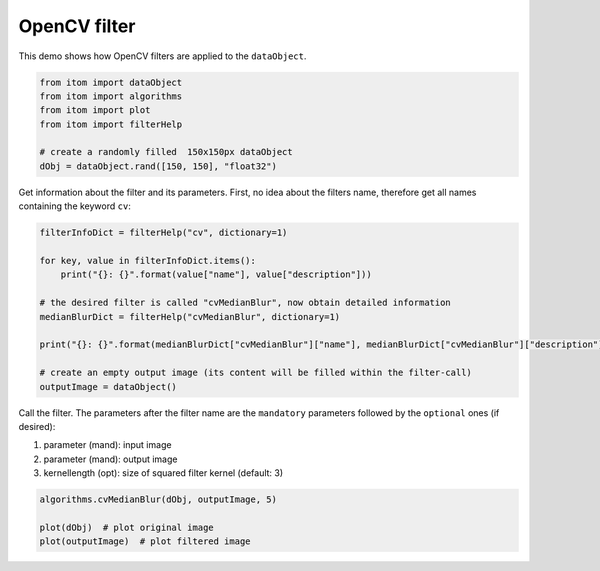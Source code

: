 
.. DO NOT EDIT.
.. THIS FILE WAS AUTOMATICALLY GENERATED BY SPHINX-GALLERY.
.. TO MAKE CHANGES, EDIT THE SOURCE PYTHON FILE:
.. "11_demos\plugins\demo_OpenCVFilter.py"
.. LINE NUMBERS ARE GIVEN BELOW.

.. only:: html

    .. note::
        :class: sphx-glr-download-link-note

        Click :ref:`here <sphx_glr_download_11_demos_plugins_demo_OpenCVFilter.py>`
        to download the full example code

.. rst-class:: sphx-glr-example-title

.. _sphx_glr_11_demos_plugins_demo_OpenCVFilter.py:

OpenCV filter
===========

This demo shows how OpenCV filters are applied to the ``dataObject``.

.. GENERATED FROM PYTHON SOURCE LINES 5-14

.. code-block:: default


    from itom import dataObject
    from itom import algorithms
    from itom import plot
    from itom import filterHelp

    # create a randomly filled  150x150px dataObject
    dObj = dataObject.rand([150, 150], "float32")








.. GENERATED FROM PYTHON SOURCE LINES 16-18

Get information about the filter and its parameters.
First, no idea about the filters name, therefore get all names containing the keyword ``cv``:

.. GENERATED FROM PYTHON SOURCE LINES 18-30

.. code-block:: default

    filterInfoDict = filterHelp("cv", dictionary=1)

    for key, value in filterInfoDict.items():
        print("{}: {}".format(value["name"], value["description"]))

    # the desired filter is called "cvMedianBlur", now obtain detailed information
    medianBlurDict = filterHelp("cvMedianBlur", dictionary=1)

    print("{}: {}".format(medianBlurDict["cvMedianBlur"]["name"], medianBlurDict["cvMedianBlur"]["description"]))

    # create an empty output image (its content will be filled within the filter-call)
    outputImage = dataObject()




.. rst-class:: sphx-glr-script-out

 Out:

 .. code-block:: none

    calcValidMask: Calculates a binary mask, where valid contrast values have the value 1. The condition for the validation criteria is given by the parameter "contrastThreshold". Contrast values below gets the value 0 in the mask.

    cvBilateralFilter: Resizes an image 

    The function resize resizes the image 'inputObject' down to or up by the specific factors. 

    To shrink an image, it will generally look best with CV_INTER_AREA interpolation, whereas to enlarge an image, 
    it will generally look best with CV_INTER_CUBIC (slow) or CV_INTER_LINEAR (faster but still looks OK). 
    The axisScale properties of the x- and y-axes of the outputObject are divided by fx and fy respectively, while the offset values are multiplied with fx and fy.
    cvBlur: Planewise median blur filter.

    This filter applies the method cv::blur to every plane in the source data object. The function smoothes the images by a simple mean-filter. Theresult is contained in the destination object. It can handle data objects of type uint8, uint16, int16, ito::tInt32, float32 and float64 only. 

    The cv::blur interally calls the cv::boxfilter()-method.

    The itom-wrapping does not work inplace currently. A new dataObject is allocated.

    borderType: This string defines how the filter should hande pixels at the border of the matrix.Allowed is CONSTANT [default], REPLICATE, REFLECT, WRAP, REFLECT_101. In case of a constant border, only pixels inside of the element mask are considered (morphologyDefaultBorderValue)
    Warning: NaN-handling for floats not verified.
    cvCalibrateCamera: Finds the camera intrinsic and extrinsic parameters from several views of a calibration pattern. 

    The function estimates the intrinsic camera parameters and extrinsic parameters for each of the views. The coordinates of 3D object points and their corresponding 2D projections in each view must be specified. 
    That may be achieved by using an object with a known geometry and easily detectable feature points. Such an object is called a calibration rig or calibration pattern, and OpenCV has built-in support for 
    a chessboard as a calibration rig (see cvFindChessboardCorners()). Currently, initialization of intrinsic parameters (when CV_CALIB_USE_INTRINSIC_GUESS is not set) is only implemented for planar 
    calibration patterns (where Z-coordinates of the object points must be all zeros). 3D calibration rigs can also be used as long as initial cameraMatrix is provided.

    The algorithm performs the following steps: 

    1. Compute the initial intrinsic parameters (the option only available for planar calibration patterns) or read them from the input parameters. The distortion coefficients are all set to zeros initially unless some of CV_CALIB_FIX_K? are specified. 
    2. Estimate the initial camera pose as if the intrinsic parameters have been already known. This is done using solvePnP() . 
    3. Run the global Levenberg-Marquardt optimization algorithm to minimize the reprojection error, that is, the total sum of squared distances between the observed feature points imagePoints and the projected (using the current estimates for camera parameters and the poses) object points objectPoints. See projectPoints() for details. 

    If the reprojectionError is NaN, one or both of the matrices objectPoints or imagePoints probabily contains any NaN-value after truncation. Remember that this algorithm truncates objectPoints and imagePoints 
    before using it in the way that for each view, the last rows are cut where either the value in the first column of objectPoints or imagePoints is non-finite.
    cvCannyEdge: Canny Edge detector using cv::DFT.

    It's just Canny's edge filter

    cvComputeCorrespondEpilines: For points in an image of a stereo pair, computes the corresponding epilines in the other image. 

    For every point in one of the two images of a stereo pair, the function finds the equation of the corresponding epipolar line in the other image. 

    From the fundamental matrix definition (see findFundamentalMat()), line l^{(2)}_i in the second image for the point p^{(1)}_i in the first image (when whichImage=1) is computed as: 

    .. math:: l^{(2)}_i = F p^{(1)}_i 

    And vice versa, when whichImage=2, l^{(1)}_i is computed from p^{(2)}_i as: 

    .. math:: l^{(1)}_i = F^T p^{(2)}_i 

    Line coefficients are defined up to a scale. They are normalized so that 

    .. math:: a_i^2+b_i^2=1.
    cvCornerSubPix: Refines the corner locations e.g. from cvFindChessboardCorners.

    This filter is a wrapper for the cv::method cv::cornerSubPix. Check the openCV-doku for more details

    cvCvtColor: Converts an image from one color space to another.
    In case of linear transformations, the range does not matter. But in case of a non-linear transformation,
    an input RGB image should be normalized to the proper value range to get the correct results, for example,
    for RGB -> L*u*v* transformation. For example, if you have a 32-bit floating-point image directly
    converted from an 8-bit image without any scaling, then it will have the 0..255 value range instead of 0..1
    assumed by the function. So, before calling cvtColor , you need first to scale the image down

    The parameter code defines the conversion:

    * RGB <-> GRAY ( CV_BGR2GRAY = 6, CV_RGB2GRAY = 7 , CV_GRAY2BGR = 8, CV_GRAY2RGB = 8)
    * RGB <-> CIE XYZ.Rec 709 with D65 white point ( CV_BGR2XYZ = 32, CV_RGB2XYZ = 33, CV_XYZ2BGR = 34, CV_XYZ2RGB = 35)
    * RGB <-> YCrCb JPEG (or YCC) ( CV_BGR2YCrCb = 36, CV_RGB2YCrCb = 37, CV_YCrCb2BGR = 38, CV_YCrCb2RGB = 39)
    * RGB <-> HSV ( CV_BGR2HSV = 40, CV_RGB2HSV = 41, CV_HSV2BGR = 54, CV_HSV2RGB = 55 )
    * RGB <-> HLS ( CV_BGR2HLS = 52, CV_RGB2HLS = 53, CV_HLS2BGR = 60, CV_HLS2RGB = 61)
    * RGB <-> CIE L*a*b* ( CV_BGR2Lab = 44, CV_RGB2Lab = 45, CV_Lab2BGR = 56, CV_Lab2RGB = 57)
    * RGB <-> CIE L*u*v* ( CV_BGR2Luv = 50, CV_RGB2Luv = 51, CV_Luv2BGR = 58, CV_Luv2RGB = 59)
    * Bayer <-> RGB ( CV_BayerBG2BGR = 46, CV_BayerGB2BGR = 47, CV_BayerRG2BGR = 48, CV_BayerGR2BGR = 49, ...
        CV_BayerBG2RGB = 48, CV_BayerGB2RGB = 49, CV_BayerRG2RGB = 46, CV_BayerGR2RGB = 47)

    For more details see OpenCV documentation.
    cvDilate: Dilates every plane of a data object by using a specific structuring element. 

    This filter applies the dialation method cvDilate of OpenCV to every plane in the source data object. The result is contained in the destination object. It can handle data objects of type uint8, uint16, int16, float32 and float64 only. 

    It is allowed to let the filter work inplace if you give the same input than destination data object, else the output data object is verified if it fits to the size and type of the source data object and if not a new one is allocated. 

    The dilation is executed using a structuring element which is (if not otherwise stated) a 3x3 kernel filled with ones. Else you can give an two-dimensional uint8 data object. Then, the function dilates the source image using the specified structuring element that determines the shape of a pixel neighborhood over which the maximum is taken: 

    dst(x,y) = max_{(x',y'):element(x',y')!=0} src(x+x',y+y') 

    Dilation can be applied several times (parameter 'iterations').
    cvDrawChessboardCorners: Renders the detected chessboard corners.

    The function draws individual chessboard corners detected either as red circles if the board was not found, or as colored corners connected with lines if the board was found.
    cvDrawKeypoints: Draws keypoints.
    cvDrawMatcher: Draw the obtained matches points between two images. 
    This function draws matches of keypoints from two images in the output image. Match is a line connecting two keypoints (circles).
    cvErode: Erodes every plane of a data object by using a specific structuring element. 

    This filter applies the erosion method cvErode of OpenCV to every plane in the source data object. The result is contained in the destination object. It can handle data objects of type uint8, uint16, int16, float32 and float64 only. 

    It is allowed to let the filter work inplace if you give the same input than destination data object, else the output data object is verified if it fits to the size and type of the source data object and if not a new one is allocated. 

    The erosion is executed using a structuring element which is (if not otherwise stated) a 3x3 kernel filled with ones. Else you can give an two-dimensional uint8 data object. Then, the function dilates the source image using the specified structuring element that determines the shape of a pixel neighborhood over which the maximum is taken: 

    dst(x,y) = min_{(x',y'):element(x',y')!=0} src(x+x',y+y') 

    Erosion can be applied several times (parameter 'iterations').
    cvEstimateAffine3DParams: Computes an optimal affine transformation between two 3D point sets 

    The function estimates an optimal 3D affine transformation between two 3D point sets using the RANSAC algorithm. The transformation describes then 
    [destination;1] = output * [source;1] for each point in sources and destinations 3D point set.
    cvFFT1D: 1D-dimentional fourier-transformation using cv::DFT.

    This filter tries to perform an inplace FFT for a given line or 2D-dataObject. The FFT is calculated linewise.The result is a complex-dataObject. The axis-scales and units are invertes and modified.

    This filter internally calls the ito::dObjHelper::calcCVDFT(dObjImages, false, false, true)-function.

    cvFFT2D: 2D-dimentional fourier-transformation using cv::DFT.

    This filter tries to perform an inplace FFT for a given 2D-dataObject. The FFT is calculated planewise.The result is a complex-dataObject. The axis-scales and units are invertes and modified.

    This filter internally calls the ito::dObjHelper::calcCVDFT(dObjImages, false, false, false)-function.

    cvFindChessboardCorners: Finds the positions of internal corners of the chessboard.

    This filter is a wrapper for the cv::method cv::findChessboardCorners. 
    The openCV-function attempts to determine whether the input image is a view of the chessboard pattern and locate the internal chessboard corners. The function returns a non-zero value if all of the corners are found and they are placed in a certain order (row by row, left to right in every row). Otherwise, if the function fails to find all the corners or reorder them, it returns 0. For example, a regular chessboard has 8 x 8 squares and 7 x 7 internal corners, that is, points where the black squares touch each other. The detected coordinates are approximate, and to determine their positions more accurately, the function calls cornerSubPix(). 

    Remark 1: This function gives only a rough estimation of the positions. For a higher resolutions, you should usethe function cornerSubPix() with different parameters if returned coordinates are not accurate enough.This function is wrapped to itom by the filter 'cvCornerSubPix'.

    Remark 2: The outer frame of the dataObject / the image should not be white but have approximately the same gray value than the bright field.

    Remark 3: The bright fields should be free of darker dirt or dust and you should apply a corse shading correction to improve the results. 

    cvFindCircles: Finds circles in a grayscale image using the Hough transform.

    This filter is a wrapper for the OpenCV-function cv::HoughCircles.The function finds circles in a grayscale image using a modification of the Hough transform.Based on this filter, circles are identified and located.The result is a dataObject where the number of rows corresponds to the number of found circles, each row is (x,y,r).

    cvFindFundamentalMat: Calculates a fundamental matrix from the corresponding points in two images. 

    The epipolar geometry is described by the following equation: 

    .. math:: [p_2; 1]^T F [p_1; 1] = 0 

    where F is a fundamental matrix, p_1 and p_2 are corresponding points in the first and the second images, respectively. 

    The function calculates the fundamental matrix using one of four methods listed above and returns the found fundamental matrix. 
    Normally just one matrix is found. But in case of the 7-point algorithm, the function may return up to 3 solutions (9   imes 3 matrix that stores all 3 matrices sequentially).
    cvFindHomography: Finds a perspective transformation between two planes. 

    The functions find and return the perspective transformation H between the source and the destination planes: 

    .. math:: s_i \begin{bmatrix}{x'_i}\\{y'_i}\\{1}\end{bmatrix} \sim H \begin{bmatrix}{x_i}\\{y_i}\\{1}\end{bmatrix} 

    so that the back-projection error 

    .. math:: \sum _i \left(x'_i- \frac{h_{11} x_i + h_{12} y_i + h_{13}}{h_{31} x_i + h_{32} y_i + h_{33}} \right)^2 + \left(y'_i- \frac{h_{21} x_i + h_{22} y_i + h_{23}}{h_{31} x_i + h_{32} y_i + h_{33}} \right)^2 

    is minimized. 

    The function is used to find initial intrinsic and extrinsic matrices. Homography matrix is determined up to a scale. Thus, it is normalized so that h_{33}=1.
    cvFlannBasedMatcher: This function uses the nearest search methods to find the best matching points. Matching methods by means of Flann matcher. 
    This includes some nearest neighbour algorithms to calculate the distance between two points. 

    If desired, this function can also return a filtered list of matches and keypoints (keypoints1 and keypoints2) that only contain matches and keypoints whose matched distances 
    are bounded by max_distance. You only need to indicate parameters belonging to the best-matching process if this max_distance parameter is > 0.0.
    cvFlipLeftRight: This filter flips the image left to right. 

    This filter applies the flip method cvFlip of OpenCV with the flipCode > 0 to a 2D source data object. The result is contained in the destination object

    It is allowed to let the filter work inplace if you give the same input than destination data object, else the output data object is verified if it fits to the size and type of the source data object and if not a new one is allocated
    .
    cvFlipUpDown: This filter flips the image upside down. 

    This filter applies the flip method cvFlip of OpenCV with the flipCode = 0 to a 2D source data object. The result is contained in the destination object.

    It is allowed to let the filter work inplace if you give the same input than destination data object, else the output data object is verified if it fits to the size and type of the source data object and if not a new one is allocated
    .
    cvGetRotationMatrix2D: Calculates an affine matrix of 2D rotation.
    The function calculates the following matrix:

    | alpha beta  (1 - alpha) * center.x - beta * center.y        |
    |- beta alpha beta * center.x        + (1 - alpha) * center.y |

    where
    alpha = scale * cos(angle), beta = scale * sin(angle)
    The transformation maps the rotation center to itself. This is not the target, adjust the shift.
    Thr rotation can be applied by using e. g. the cvWarpAffine filter.

    Note: 
    When you want to use the cvWarpAffine method with this rotation matrix your center coordinates must be in the pixel domain.
    cvIFFT1D: 1D-dimentional inverse fourier-transformation using cv::DFT.

    This filter tries to perform an inplace FFT for a given line or 2D-dataObject. The FFT is calculated linewise.The result is a real-dataObject. The axis-scales and units are invertes and modified.

    This filter internally calls the ito::dObjHelper::calcCVDFT(dObjImages, true, true, true)-function.

    cvIFFT2D: 2D-dimentional inverse fourier-transformation using cv::DFT.

    This filter tries to perform an inplace FFT for a given 2D-dataObject. The FFT is calculated planewise.The result is a real-dataObject. The axis-scales and units are invertes and modified.

    This filter internally calls the ito::dObjHelper::calcCVDFT(dObjImages, true, true, false)-function.

    cvInitUndistortRectifyMap: Computes the undistortion and rectification transformation map.
    cvMedianBlur: Planewise median blur filter.

    The function smoothes an image using the median filter with the kernel-size x kernel-size aperture. Each channel of a multi-channel image is processed independently. It can handle data objects of type uint8, uint16, int16, ito::tInt32, float32 and float64 only. 

    The itom-wrapping does not work inplace currently. A new dataObject is allocated.

    Warning: NaN-handling for floats not verified.
    cvMergeChannels: Reduces a [4x...xMxN] or [3x...xMxN] uint8 data object to a [...xMxN] rgba32 data object where the 
    first dimension is merged into the color type. If the first dimension is equal to 4, the planes are used for the blue, green, red and alpha 
    component, in case of three, the alpha component is set to the optional alpha value.
    cvMorphologyEx: Erodes every plane of a data object by using a specific structuring element. 

    Performs advanced morphological transformations.The function cv::morphologyEx can perform advanced morphological transformations using an erosion and dilation as basic operations.MORPH_ERODE Any of the operations can be done in - place.In case of multi - channel images, each channel is processed independently.).
    cvProjectPoints: Project points from object into image space using the given calibration matrices,
    distortion coefficients rotation and tralsation vector.
    cvRemap: Applies a generic geometrical transformation to an image. 

    The function remap transforms the source image using the specified map: 

    dst(x,y) = src(map_x(x, y), map_y(x, y)) 

    where values of pixels with non-integer coordinates are computed using one of available interpolation methods. map_x and map_y can be encoded as 
    separate floating-point maps in map_1 and map_2 respectively, or interleaved floating-point maps of (x,y) in map_1 , 
    or fixed-point maps created by using convertMaps() . The reason you might want to convert from floating to fixed-point representations of a map is 
    that they can yield much faster (~2x) remapping operations. In the converted case, map_1 contains pairs (cvFloor(x), cvFloor(y)) and map_2 contains 
    indices in a table of interpolation coefficients.
    cvRemoveSpikes: Set single spikes at measurement edges to a new value. 

    This filter creates a binary mask for the input object. The value of mask(y,x) will be 1 if value of input(y,x) is within the specified range and is finite.The mask is eroded and than dilated by kernel size using openCV cv::erode and cv::dilate with a single iteration. In the last step the value of output(y,x) is set to newValue if mask(y,x) is 0.

    It is allowed to let the filter work inplace if you give the same source and destination data object, else the destination data object is verified if it fits to the size and type of the source data object and if not a new one is allocated and the input data is copied to the new object. 

    cvResize: Resizes an image 

    The function resize resizes the image 'inputObject' down to or up by the specific factors. 

    To shrink an image, it will generally look best with CV_INTER_AREA interpolation, whereas to enlarge an image, 
    it will generally look best with CV_INTER_CUBIC (slow) or CV_INTER_LINEAR (faster but still looks OK). 
    The axisScale properties of the x- and y-axes of the outputObject are divided by fx and fy respectively, while the offset values are multiplied with fx and fy.
    cvRotate180: This filter rotates the image by 180?. 

    This filter applies the flip method cvFlip from OpenCV horizontally and vertically to rotate the object. The result is contained in the destination object

    It is allowed to let the filter work inplace if you give the same input than destination data object, else the output data object is verified if it fits to the size and type of the source data object and if not a new one is allocated.

    cvRotateM90: This filter rotates the image by 90? clock wise. 

    This filter applies the flip method cvFlip and the transpose method cvTranspose of OpenCV to rotate the object. The result is contained in the destination object

    It is allowed to let the filter work pseudo inplace if you give the same input than destination data object, else the output data object is verified if it fits to the size and type of the source data object and if not a new one is allocated.

    cvRotateP90: This filter rotates the image by 90? count clock wise. 

    This filter applies the flip method cvFlip and the transpose method cvTranspose of OpenCV to rotate the object. The result is contained in the destination object

    It is allowed to let the filter work pseudo inplace if you give the same input than destination data object, else the output data object is verified if it fits to the size and type of the source data object and if not a new one is allocated.

    cvSplitChannels: Converts a rgba32 data object (with four channels blue, green, red, alpha) into 
    an output data object of type 'uint8' and a shape that has one dimension more than the input object and the first dimension is equal to 4. 
    The four color components are then distributed into the 4 planes of the first dimension. 

    For instance a 4x5x3, rgba32 data objects leads to a 4x4x5x3 uint8 data object.
    cvThreshold: Applies a fixed-level threshold to each array element.. 

    The function applies fixed-level thresholding to a multiple-channel array. 
    The function is typically used to get a bi-level (binary) image out of a grayscale image (compare could be also used for this purpose)
    or for removing a noise, that is, filtering out pixels with too small or too large values. 
    There are several types of thresholding supported by the function. They are determined by type parameter.

    Also, the special values THRESH_OTSU or THRESH_TRIANGLE may be combined with one of the above values. 
    In these cases, the function determines the optimal threshold value using the Otsu's or Triangle algorithm and uses it instead of the specified thresh.

    Note: 
    Currently, the Otsu's and Triangle methods are implemented only for 8-bit single-channel images.
    cvUndistort: Transforms an image to compensate for lens distortion. 

    The function transforms an image to compensate radial and tangential lens distortion. 
    The function is simply a combination of cvInitUndistortRectifyMap() (with unity R) and cvRemap() (with bilinear interpolation). 
    See the former function for details of the transformation being performed. 

    Those pixels in the destination image, for which there is no correspondent pixels in the source image, are filled with zeros (black color).
    cvUndistortPoints: Computes the ideal point coordinates from the observed point coordinates. 

    The function is similar to cvUndistort() and cvInitUndistortRectifyMap() but it operates on a sparse set of points instead of a raster image. Also the function performs a reverse transformation to cvProjectPoints() . 
    In case of a 3D object, it does not reconstruct its 3D coordinates, but for a planar object, it does, up to a translation vector, if the proper R is specified.
    cvWarpAffine: Applies an affine transformation onto a 2D dataObject.
    The function warpAffine transforms the source dataObject using the specified matrix:

    dst(x,y)=src(M11x+M12y+M13,M21x+M22y+M23):

    When the flag WARP_INVERSE_MAP is set.
    Otherwise, the transformation is first inverted with invertAffineTransform
    and then put in the formula above instead of M.

    Note: 
    The rotation matrix of the cvGetRotationMatrix2D filter can be used.
    The matrix must correspond to the pixel domain.

    No metaInformation is set to the destinationObj because the physical units 
    of the target object differ from each other depending on the algorithm parameter.
    cvWarpPerspective: Applies a perspective transformation to an image 

    The function warpPerspective transforms the source image using the specified matrix H
    cvMedianBlur: Planewise median blur filter.

    The function smoothes an image using the median filter with the kernel-size x kernel-size aperture. Each channel of a multi-channel image is processed independently. It can handle data objects of type uint8, uint16, int16, ito::tInt32, float32 and float64 only. 

    The itom-wrapping does not work inplace currently. A new dataObject is allocated.

    Warning: NaN-handling for floats not verified.




.. GENERATED FROM PYTHON SOURCE LINES 31-39

Call the filter. The parameters after the filter name are the
``mandatory`` parameters followed by the ``optional`` ones (if desired):

1. parameter (mand): input image

2. parameter (mand): output image

3. kernellength (opt): size of squared filter kernel (default: 3)

.. GENERATED FROM PYTHON SOURCE LINES 39-44

.. code-block:: default

    algorithms.cvMedianBlur(dObj, outputImage, 5)

    plot(dObj)  # plot original image
    plot(outputImage)  # plot filtered image





.. rst-class:: sphx-glr-script-out

 Out:

 .. code-block:: none


    (151, PlotItem(UiItem(class: Itom2dQwtPlot, name: plot0x0)))



.. GENERATED FROM PYTHON SOURCE LINES 45-46

.. image:: ../_static/demoOpenCVFilter_1.png
   :width: 100%


.. rst-class:: sphx-glr-timing

   **Total running time of the script:** ( 0 minutes  0.148 seconds)


.. _sphx_glr_download_11_demos_plugins_demo_OpenCVFilter.py:

.. only:: html

  .. container:: sphx-glr-footer sphx-glr-footer-example


    .. container:: sphx-glr-download sphx-glr-download-python

      :download:`Download Python source code: demo_OpenCVFilter.py <demo_OpenCVFilter.py>`

    .. container:: sphx-glr-download sphx-glr-download-jupyter

      :download:`Download Jupyter notebook: demo_OpenCVFilter.ipynb <demo_OpenCVFilter.ipynb>`


.. only:: html

 .. rst-class:: sphx-glr-signature

    `Gallery generated by Sphinx-Gallery <https://sphinx-gallery.github.io>`_
